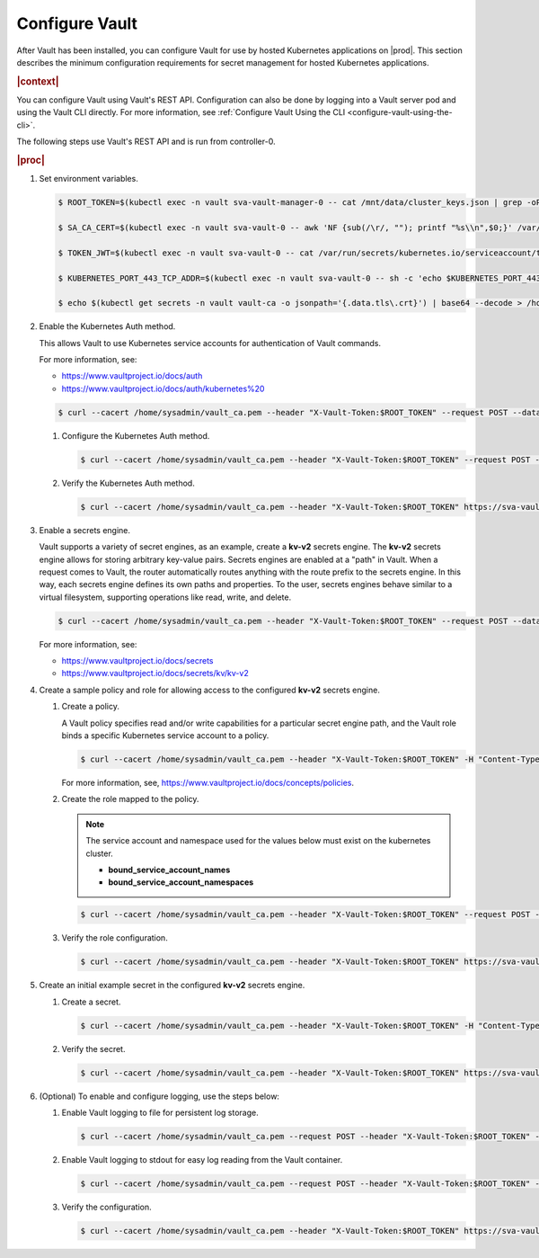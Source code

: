
.. xgp1596216287484
.. _configure-vault:

===============
Configure Vault
===============

After Vault has been installed, you can configure Vault for use by hosted
Kubernetes applications on |prod|. This section describes the minimum
configuration requirements for secret management for hosted Kubernetes
applications.

.. rubric:: |context|

You can configure Vault using Vault's REST API. Configuration can also be
done by logging into a Vault server pod and using the Vault CLI directly.
For more information, see :ref:`Configure Vault Using the CLI
<configure-vault-using-the-cli>`.

The following steps use Vault's REST API and is run from controller-0.

.. rubric:: |proc|

#.  Set environment variables.

    .. code-block:: none

        $ ROOT_TOKEN=$(kubectl exec -n vault sva-vault-manager-0 -- cat /mnt/data/cluster_keys.json | grep -oP --color=never '(?<="root_token":")[^"]*')

        $ SA_CA_CERT=$(kubectl exec -n vault sva-vault-0 -- awk 'NF {sub(/\r/, ""); printf "%s\\n",$0;}' /var/run/secrets/kubernetes.io/serviceaccount/ca.crt)

        $ TOKEN_JWT=$(kubectl exec -n vault sva-vault-0 -- cat /var/run/secrets/kubernetes.io/serviceaccount/token)

        $ KUBERNETES_PORT_443_TCP_ADDR=$(kubectl exec -n vault sva-vault-0 -- sh -c 'echo $KUBERNETES_PORT_443_TCP_ADDR')

        $ echo $(kubectl get secrets -n vault vault-ca -o jsonpath='{.data.tls\.crt}') | base64 --decode > /home/sysadmin/vault_ca.pem

#.  Enable the Kubernetes Auth method.

    This allows Vault to use Kubernetes service accounts for authentication of Vault commands.

    For more information, see:


    -   `https://www.vaultproject.io/docs/auth <https://www.vaultproject.io/docs/auth>`__

    -   `https://www.vaultproject.io/docs/auth/kubernetes%20 <https://www.vaultproject.io/docs/auth/kubernetes%20>`__


    .. code-block:: none

        $ curl --cacert /home/sysadmin/vault_ca.pem --header "X-Vault-Token:$ROOT_TOKEN" --request POST --data '{"type":"kubernetes","description":"kubernetes auth"}' https://sva-vault.vault.svc.cluster.local:8200/v1/sys/auth/kubernetes


    #.  Configure the Kubernetes Auth method.

        .. code-block:: none

            $ curl --cacert /home/sysadmin/vault_ca.pem --header "X-Vault-Token:$ROOT_TOKEN" --request POST --data '{"kubernetes_host": "'"https://$KUBERNETES_PORT_443_TCP_ADDR:443"'", "kubernetes_ca_cert":"'"$SA_CA_CERT"'", "token_reviewer_jwt":"'"$TOKEN_JWT"'"}' https://sva-vault.vault.svc.cluster.local:8200/v1/auth/kubernetes/config

    #.  Verify the Kubernetes Auth method.

        .. code-block:: none

            $ curl --cacert /home/sysadmin/vault_ca.pem --header "X-Vault-Token:$ROOT_TOKEN" https://sva-vault.vault.svc.cluster.local:8200/v1/auth/kubernetes/config


#.  Enable a secrets engine.

    Vault supports a variety of secret engines, as an example, create a
    **kv-v2** secrets engine. The **kv-v2** secrets engine allows for
    storing arbitrary key-value pairs. Secrets engines are enabled at a
    "path" in Vault. When a request comes to Vault, the router
    automatically routes anything with the route prefix to the secrets
    engine. In this way, each secrets engine defines its own paths and
    properties. To the user, secrets engines behave similar to a virtual
    filesystem, supporting operations like read, write, and delete.

    .. code-block:: none

        $ curl --cacert /home/sysadmin/vault_ca.pem --header "X-Vault-Token:$ROOT_TOKEN" --request POST --data '{"type": "kv","version":"2"}' https://sva-vault.vault.svc.cluster.local:8200/v1/sys/mounts/secret

    For more information, see:


    -   `https://www.vaultproject.io/docs/secrets <https://www.vaultproject.io/docs/secrets>`__

    -   `https://www.vaultproject.io/docs/secrets/kv/kv-v2 <https://www.vaultproject.io/docs/secrets/kv/kv-v2>`__


#.  Create a sample policy and role for allowing access to the configured **kv-v2** secrets engine.


    #.  Create a policy.

        A Vault policy specifies read and/or write capabilities for a
        particular secret engine path, and the Vault role binds a specific
        Kubernetes service account to a policy.

        .. code-block:: none

            $ curl --cacert /home/sysadmin/vault_ca.pem --header "X-Vault-Token:$ROOT_TOKEN" -H "Content-Type: application/json" --request PUT -d '{"policy":"path \"secret/basic-secret/*\" {capabilities = [\"read\"]}"}' https://sva-vault.vault.svc.cluster.local:8200/v1/sys/policy/basic-secret-policy

        For more information, see, `https://www.vaultproject.io/docs/concepts/policies <https://www.vaultproject.io/docs/concepts/policies>`__.

    #.  Create the role mapped to the policy.

        .. note::
            The service account and namespace used for the values below must exist on the kubernetes cluster.


            -   **bound\_service\_account\_names**

            -   **bound\_service\_account\_namespaces**


        .. code-block:: none

            $ curl --cacert /home/sysadmin/vault_ca.pem --header "X-Vault-Token:$ROOT_TOKEN" --request POST --data '{ "bound_service_account_names": "basic-secret",  "bound_service_account_namespaces": "pvtest",  "policies": "basic-secret-policy",  "max_ttl": "1800000"}' https://sva-vault.vault.svc.cluster.local:8200/v1/auth/kubernetes/role/basic-secret-role

    #.  Verify the role configuration.

        .. code-block:: none

            $ curl --cacert /home/sysadmin/vault_ca.pem --header "X-Vault-Token:$ROOT_TOKEN" https://sva-vault.vault.svc.cluster.local:8200/v1/auth/kubernetes/role/basic-secret-role


#.  Create an initial example secret in the configured **kv-v2** secrets engine.


    #.  Create a secret.

        .. code-block:: none

            $ curl --cacert /home/sysadmin/vault_ca.pem --header "X-Vault-Token:$ROOT_TOKEN" -H "Content-Type: application/json" -X POST -d '{"username":"pvtest","password":"Li69nux*"}' https://sva-vault.vault.svc.cluster.local:8200/v1/secret/basic-secret/helloworld

    #.  Verify the secret.

        .. code-block:: none

            $ curl --cacert /home/sysadmin/vault_ca.pem --header "X-Vault-Token:$ROOT_TOKEN" https://sva-vault.vault.svc.cluster.local:8200/v1/secret/basic-secret/helloworld


#.  \(Optional\) To enable and configure logging, use the steps below:


    #.  Enable Vault logging to file for persistent log storage.

        .. code-block:: none

            $ curl --cacert /home/sysadmin/vault_ca.pem --request POST --header "X-Vault-Token:$ROOT_TOKEN" --data '{"type": "file", "description": "ctest", "options": {"file_path": "/vault/audit/vault_audit.log"}}' https://sva-vault.vault.svc.cluster.local:8200/v1/sys/audit/vaultfile

    #.  Enable Vault logging to stdout for easy log reading from the Vault container.

        .. code-block:: none

            $ curl --cacert /home/sysadmin/vault_ca.pem --request POST --header "X-Vault-Token:$ROOT_TOKEN" --data '{"type": "file", "description": "stdout", "options": {"file_path": "stdout"}}' https://sva-vault.vault.svc.cluster.local:8200/v1/sys/audit/stdout

    #.  Verify the configuration.

        .. code-block:: none

            $ curl --cacert /home/sysadmin/vault_ca.pem --header "X-Vault-Token:$ROOT_TOKEN" https://sva-vault.vault.svc.cluster.local:8200/v1/sys/audit



..
  .. rubric:: |result|

.. xbooklink

   For more information, see |usertasks-doc|::ref:`Vault Overview
   <kubernetes-user-tutorials-vault-overview>`.

.. seealso::

    :ref:`Configure Vault Using the CLI <configure-vault-using-the-cli>`


